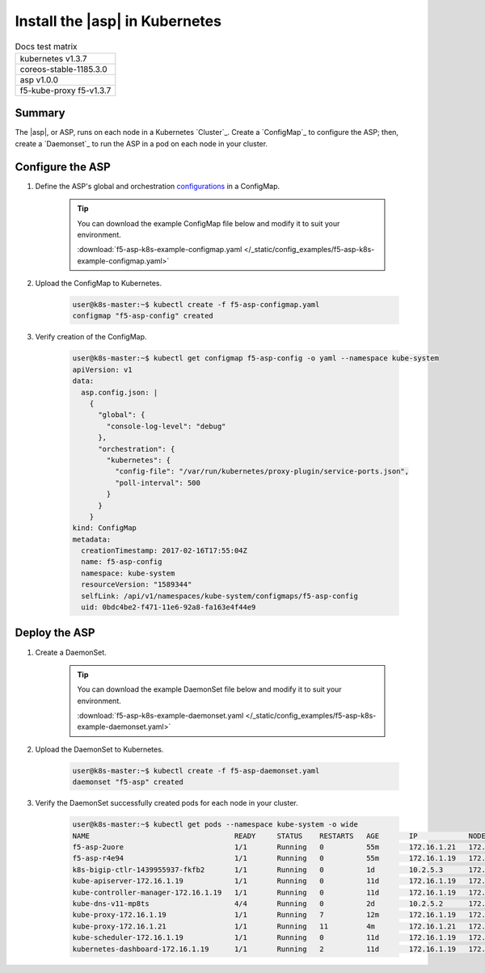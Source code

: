 .. _install-asp-k8s:

Install the |asp| in Kubernetes
===============================

.. table:: Docs test matrix

    +-----------------------------------------------------------+
    | kubernetes v1.3.7                                         |
    +-----------------------------------------------------------+
    | coreos-stable-1185.3.0                                    |
    +-----------------------------------------------------------+
    | asp v1.0.0                                                |
    +-----------------------------------------------------------+
    | f5-kube-proxy f5-v1.3.7                                   |
    +-----------------------------------------------------------+


Summary
-------

The |asp|, or ASP, runs on each node in a Kubernetes `Cluster`_. Create a `ConfigMap`_ to configure the ASP; then, create a `Daemonset`_ to run the ASP in a pod on each node in your cluster.

Configure the ASP
-----------------

#. Define the ASP's global and orchestration `configurations <tbd>`_ in a ConfigMap.

    .. literalinclude:: /_static/config_examples/f5-asp-k8s-example-configmap.yaml

    .. tip::

        You can download the example ConfigMap file below and modify it to suit your environment.

        :download:`f5-asp-k8s-example-configmap.yaml </_static/config_examples/f5-asp-k8s-example-configmap.yaml>`

#. Upload the ConfigMap to Kubernetes.

    .. code-block:: bash

        user@k8s-master:~$ kubectl create -f f5-asp-configmap.yaml
        configmap "f5-asp-config" created

#. Verify creation of the ConfigMap.

    .. code-block:: bash

        user@k8s-master:~$ kubectl get configmap f5-asp-config -o yaml --namespace kube-system
        apiVersion: v1
        data:
          asp.config.json: |
            {
              "global": {
                "console-log-level": "debug"
              },
              "orchestration": {
                "kubernetes": {
                  "config-file": "/var/run/kubernetes/proxy-plugin/service-ports.json",
                  "poll-interval": 500
                }
              }
            }
        kind: ConfigMap
        metadata:
          creationTimestamp: 2017-02-16T17:55:04Z
          name: f5-asp-config
          namespace: kube-system
          resourceVersion: "1589344"
          selfLink: /api/v1/namespaces/kube-system/configmaps/f5-asp-config
          uid: 0bdc4be2-f471-11e6-92a8-fa163e4f44e9



Deploy the ASP
--------------

#. Create a DaemonSet.

    .. tip::

        You can download the example DaemonSet file below and modify it to suit your environment.

        :download:`f5-asp-k8s-example-daemonset.yaml </_static/config_examples/f5-asp-k8s-example-daemonset.yaml>`

#. Upload the DaemonSet to Kubernetes.

    .. code-block:: bash

        user@k8s-master:~$ kubectl create -f f5-asp-daemonset.yaml
        daemonset "f5-asp" created

#. Verify the DaemonSet successfully created pods for each node in your cluster.

    .. code-block:: bash

        user@k8s-master:~$ kubectl get pods --namespace kube-system -o wide
        NAME                                  READY     STATUS    RESTARTS   AGE       IP            NODE
        f5-asp-2uore                          1/1       Running   0          55m       172.16.1.21   172.16.1.21
        f5-asp-r4e94                          1/1       Running   0          55m       172.16.1.19   172.16.1.19
        k8s-bigip-ctlr-1439955937-fkfb2       1/1       Running   0          1d        10.2.5.3      172.16.1.21
        kube-apiserver-172.16.1.19            1/1       Running   0          11d       172.16.1.19   172.16.1.19
        kube-controller-manager-172.16.1.19   1/1       Running   0          11d       172.16.1.19   172.16.1.19
        kube-dns-v11-mp8ts                    4/4       Running   0          2d        10.2.5.2      172.16.1.21
        kube-proxy-172.16.1.19                1/1       Running   7          12m       172.16.1.19   172.16.1.19
        kube-proxy-172.16.1.21                1/1       Running   11         4m        172.16.1.21   172.16.1.21
        kube-scheduler-172.16.1.19            1/1       Running   0          11d       172.16.1.19   172.16.1.19
        kubernetes-dashboard-172.16.1.19      1/1       Running   2          11d       172.16.1.19   172.16.1.19

